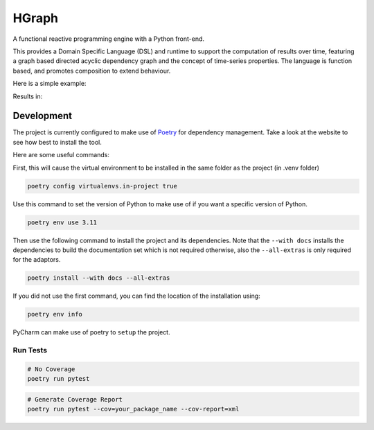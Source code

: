 HGraph
======

A functional reactive programming engine with a Python front-end.

This provides a Domain Specific Language (DSL) and runtime to support the computation of results over time, featuring
a graph based directed acyclic dependency graph and the concept of time-series properties.
The language is function based, and promotes composition to extend behaviour.

Here is a simple example:

.. testcode:: python

    from hgraph import graph, run_graph, const
    from hgraph.nodes import debug_print

    @graph
    def main():
        a = const(1)
        c = a + 2
        debug_print("a + 2", c)

    run_graph(main)

Results in:

.. testoutput::

    [1970-01-01 00:00:00.000385][1970-01-01 00:00:00.000001] a + 2: 3


Development
-----------

The project is currently configured to make use of `Poetry <https://python-poetry.org>`_ for dependency management.
Take a look at the website to see how best to install the tool.

Here are some useful commands:

First, this will cause the virtual environment to be installed in the same folder as the project (in .venv folder)

.. code-block:: bash

    poetry config virtualenvs.in-project true

Use this command to set the version of Python to make use of if you want a specific version of Python.

.. code-block:: bash

    poetry env use 3.11

Then use the following command to install the project and its dependencies. Note that the ``--with docs`` installs
the dependencies to build the documentation set which is not required otherwise, also the ``--all-extras`` is only
required for the adaptors.

.. code-block:: bash

    poetry install --with docs --all-extras

If you did not use the first command, you can find the location of the installation using:

.. code-block:: bash

    poetry env info


PyCharm can make use of poetry to ``setup`` the project.

Run Tests
.........

.. code-block:: bash

    # No Coverage
    poetry run pytest

.. code-block:: bash

    # Generate Coverage Report
    poetry run pytest --cov=your_package_name --cov-report=xml

